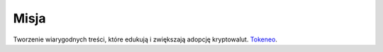 =======
Misja
=======

Tworzenie wiarygodnych treści, które edukują i zwiększają adopcję kryptowalut. Tokeneo_.




.. _Tokeneo: https://tokeneo.com/pl/